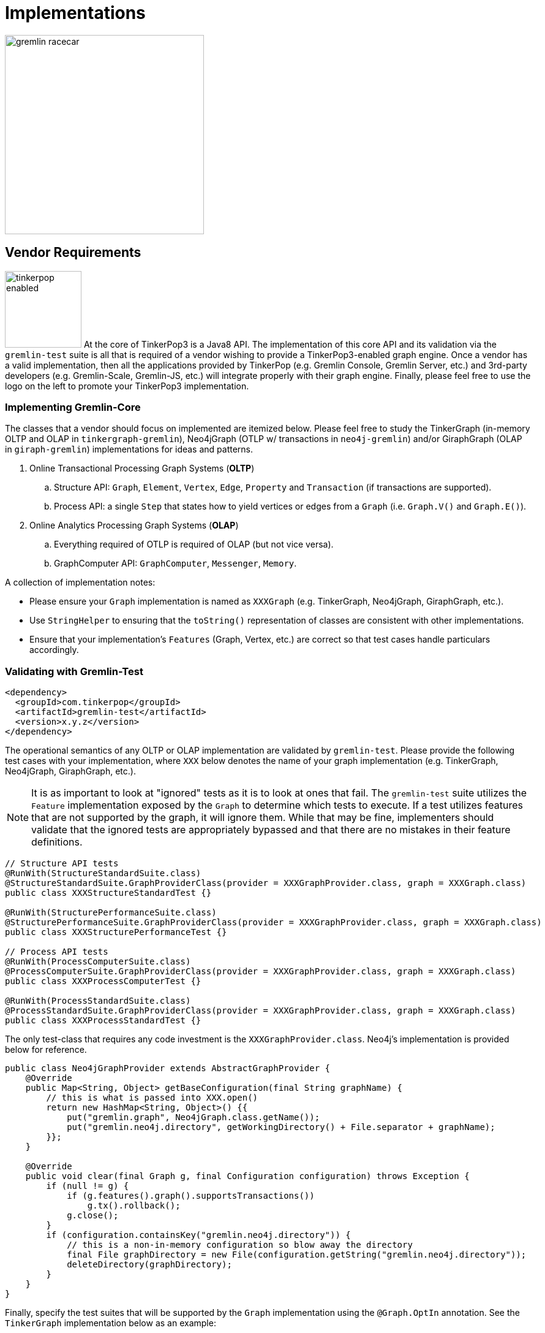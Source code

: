 [[implementations]]
Implementations
===============

image::gremlin-racecar.png[width=325]

[[vendor-requirements]]
Vendor Requirements
-------------------

image:tinkerpop-enabled.png[width=125,float=left] At the core of TinkerPop3 is a Java8 API. The implementation of this core API and its validation via the `gremlin-test` suite is all that is required of a vendor wishing to provide a TinkerPop3-enabled graph engine. Once a vendor has a valid implementation, then all the applications provided by TinkerPop (e.g. Gremlin Console, Gremlin Server, etc.) and 3rd-party developers (e.g. Gremlin-Scale, Gremlin-JS, etc.) will integrate properly with their graph engine. Finally, please feel free to use the logo on the left to promote your TinkerPop3 implementation.

Implementing Gremlin-Core
~~~~~~~~~~~~~~~~~~~~~~~~~

The classes that a vendor should focus on implemented are itemized below. Please feel free to study the TinkerGraph (in-memory OLTP and OLAP in `tinkergraph-gremlin`), Neo4jGraph (OTLP w/ transactions in `neo4j-gremlin`) and/or GiraphGraph (OLAP in `giraph-gremlin`) implementations for ideas and patterns.

. Online Transactional Processing Graph Systems (*OLTP*)
 .. Structure API: `Graph`, `Element`, `Vertex`, `Edge`, `Property` and `Transaction` (if transactions are supported).
 .. Process API: a single `Step` that states how to yield vertices or edges from a `Graph` (i.e. `Graph.V()` and `Graph.E()`).
. Online Analytics Processing Graph Systems (*OLAP*)
 .. Everything required of OTLP is required of OLAP (but not vice versa).
 .. GraphComputer API: `GraphComputer`, `Messenger`, `Memory`.

A collection of implementation notes:

* Please ensure your `Graph` implementation is named as `XXXGraph` (e.g. TinkerGraph, Neo4jGraph, GiraphGraph, etc.).
* Use `StringHelper` to ensuring that the `toString()` representation of classes are consistent with other implementations.
* Ensure that your implementation's `Features` (Graph, Vertex, etc.) are correct so that test cases handle particulars accordingly.

[[validating-with-gremlin-test]]
Validating with Gremlin-Test
~~~~~~~~~~~~~~~~~~~~~~~~~~~~

[source,xml]
<dependency>
  <groupId>com.tinkerpop</groupId>
  <artifactId>gremlin-test</artifactId>
  <version>x.y.z</version>
</dependency>

The operational semantics of any OLTP or OLAP implementation are validated by `gremlin-test`. Please provide the following test cases with your implementation, where `XXX` below denotes the name of your graph implementation (e.g. TinkerGraph, Neo4jGraph, GiraphGraph, etc.).

NOTE: It is as important to look at "ignored" tests as it is to look at ones that fail.  The `gremlin-test` suite utilizes the `Feature` implementation exposed by the `Graph` to determine which tests to execute.  If a test utilizes features that are not supported by the graph, it will ignore them.  While that may be fine, implementers should validate that the ignored tests are appropriately bypassed and that there are no mistakes in their feature definitions.

[source,java]
----
// Structure API tests
@RunWith(StructureStandardSuite.class)
@StructureStandardSuite.GraphProviderClass(provider = XXXGraphProvider.class, graph = XXXGraph.class)
public class XXXStructureStandardTest {}

@RunWith(StructurePerformanceSuite.class)
@StructurePerformanceSuite.GraphProviderClass(provider = XXXGraphProvider.class, graph = XXXGraph.class)
public class XXXStructurePerformanceTest {}

// Process API tests
@RunWith(ProcessComputerSuite.class)
@ProcessComputerSuite.GraphProviderClass(provider = XXXGraphProvider.class, graph = XXXGraph.class)
public class XXXProcessComputerTest {}

@RunWith(ProcessStandardSuite.class)
@ProcessStandardSuite.GraphProviderClass(provider = XXXGraphProvider.class, graph = XXXGraph.class)
public class XXXProcessStandardTest {}
----

The only test-class that requires any code investment is the `XXXGraphProvider.class`. Neo4j's implementation is provided below for reference.

[source,java]
----
public class Neo4jGraphProvider extends AbstractGraphProvider {
    @Override
    public Map<String, Object> getBaseConfiguration(final String graphName) {
	// this is what is passed into XXX.open()
        return new HashMap<String, Object>() {{
            put("gremlin.graph", Neo4jGraph.class.getName());
            put("gremlin.neo4j.directory", getWorkingDirectory() + File.separator + graphName);
        }};
    }

    @Override
    public void clear(final Graph g, final Configuration configuration) throws Exception {
        if (null != g) {
            if (g.features().graph().supportsTransactions())
                g.tx().rollback();
            g.close();
        }
        if (configuration.containsKey("gremlin.neo4j.directory")) {
            // this is a non-in-memory configuration so blow away the directory
            final File graphDirectory = new File(configuration.getString("gremlin.neo4j.directory"));
            deleteDirectory(graphDirectory);
        }
    }
}
---- 

Finally, specify the test suites that will be supported by the `Graph` implementation using the `@Graph.OptIn` annotation.  See the `TinkerGraph` implementation below as an example:

[source,java]
----
@Graph.OptIn(Graph.OptIn.SUITE_STRUCTURE_STANDARD)
@Graph.OptIn(Graph.OptIn.SUITE_STRUCTURE_PERFORMANCE)
@Graph.OptIn(Graph.OptIn.SUITE_PROCESS_STANDARD)
@Graph.OptIn(Graph.OptIn.SUITE_PROCESS_COMPUTER)
public class TinkerGraph implements Graph {
----

Only include annotations for the suites the implementation will support.  Note that implementing the suite, but not specifying the appropriate annotation will prevent the suite from running (an obvious error message will appear in this case when running the mis-configured suite).

There are times when there may be a specific test in the suite that the implementation cannot support (despite the features it implements) or should not otherwise be executed.  It is possible for implementers to "opt-out" of a test by using the `@Graph.OptOut` annotation.  The following is an example of this annotation usage as taken from `GiraphGraph`: 

[source, java]
----
@Graph.OptIn(Graph.OptIn.SUITE_PROCESS_STANDARD)
@Graph.OptIn(Graph.OptIn.SUITE_PROCESS_COMPUTER)
@Graph.OptOut(
        test = "com.tinkerpop.gremlin.process.graph.step.map.MatchTest$JavaMatchTest",
        method = "g_V_matchXa_hasXname_GarciaX__a_inXwrittenByX_b__a_inXsungByX_bX",
        reason = "Giraph-Gremlin is OLAP-oriented and for OLTP operations, linear-scan joins are required. This particular tests takes many minutes to execute.")
@Graph.OptOut(
        test = "com.tinkerpop.gremlin.process.graph.step.map.MatchTest$JavaMatchTest",
        method = "g_V_matchXa_inXsungByX_b__a_inXsungByX_c__b_outXwrittenByX_d__c_outXwrittenByX_e__d_hasXname_George_HarisonX__e_hasXname_Bob_MarleyXX",
        reason = "Giraph-Gremlin is OLAP-oriented and for OLTP operations, linear-scan joins are required. This particular tests takes many minutes to execute.")
@Graph.OptOut(
        test = "com.tinkerpop.gremlin.process.computer.GroovyGraphComputerTest$ComputerTest",
        method = "shouldNotAllowBadMemoryKeys",
        reason = "Giraph does a hard kill on failure and stops threads which stops test cases. Exception handling semantics are correct though.")
@Graph.OptOut(
        test = "com.tinkerpop.gremlin.process.computer.GroovyGraphComputerTest$ComputerTest",
        method = "shouldRequireRegisteringMemoryKeys",
        reason = "Giraph does a hard kill on failure and stops threads which stops test cases. Exception handling semantics are correct though.")
public class GiraphGraph implements Graph {
----

These annotations help provide users a level of transparency into test suite compliance (via the xref:describe-graph[describeGraph()] utility function). It also allows implementers to have a lot of flexibility in terms of how they wish to support TinkerPop.  For example, maybe there is a single test case that prevents an implementer from claiming support of a `Feature`.  The implementer could choose to either not support the `Feature` or support it but "opt-out" of the test with a "reason" as to why so that users understand the limitation.

Accessibility via GremlinPlugin
~~~~~~~~~~~~~~~~~~~~~~~~~~~~~~~

image:gremlin-plugin.png[width=100,float=left] The applications distributed with TinkerPop3 do not distribute with any vendor implementations besides TinkerGraph. If your implementation is stored in a Maven repository (e.g. Maven Central Repository), then it is best to provide a `GremlinPlugin` implementation so the respective jars can be downloaded according and when required by the user. Neo4j's GremlinPlugin is provided below for reference.

[source,java]
----
public class Neo4jGremlinPlugin implements GremlinPlugin {

    private static final String IMPORT = "import ";
    private static final String DOT_STAR = ".*";

    private static final Set<String> IMPORTS = new HashSet<String>() {{
        add(IMPORT + Neo4jGraph.class.getPackage().getName() + DOT_STAR);
    }};

    @Override
    public String getName() {
        return "neo4j";
    }

    @Override
    public void pluginTo(final PluginAcceptor pluginAcceptor) {
        pluginAcceptor.addImports(IMPORTS);
    }
}
---- 

With the above plugin implementations, users can now download respective binaries for Gremlin Console, Gremlin Server, etc.

[source,groovy]
gremlin> g = Neo4jGraph.open('/tmp/neo4j')
No such property: Neo4jGraph for class: groovysh_evaluate
Display stack trace? [yN]
gremlin> :install com.tinkerpop neo4j-gremlin x.y.z
==>loaded: [com.tinkerpop, neo4j-gremlin, …]
gremlin> :plugin use neo4j
==>neo4j activated
gremlin> g = Neo4jGraph.open('/tmp/neo4j')
==>neo4jgraph[EmbeddedGraphDatabase [/tmp/neo4j]]

In-Depth Implementations
~~~~~~~~~~~~~~~~~~~~~~~~

image:gremlin-painting.png[width=200,float=right] The vendor implementation details presented thus far are minimum requirements necessary to yield a valid TinkerPop3 implementation. However, there are other areas that a vendor can tweak to provide an implementation more optimized for their underlying graph engine. Typical areas of focus include:

* Traversal Strategies: A <<traversalstrategy,TraversalStrategy>> can be used to alter a traversal prior to its execution. A typical example is converting a pattern of `g.V().has('name','marko')` into a global index lookup for all vertices with name "marko". In this way, a `O(|V|)` lookup becomes an `O(log(|V|))`. Please review `TinkerGraphStepStrategy` for ideas.
* Step Implementations: Every <<graph-traversal-steps,step>> is ultimately referenced by the `GraphTraversal` interface. It is possible to extend `GraphTraversal` to use a vendor-specific step implementation.


[[tinkergraph-gremlin]]
TinkerGraph-Gremlin
-------------------

[source,xml]
----
<dependency>
   <groupId>com.tinkerpop</groupId>
   <artifactId>tinkergraph-gremlin</artifactId>
   <version>x.y.z</version>
</dependency>
----

image:tinkerpop-character.png[width=100,float=left] TinkerGraph is a single machine, in-memory, non-transactional graph engine that provides both OLTP and OLAP functionality. It is deployed with TinkerPop3 and serves as the reference implementation for other vendors to study in order to understand the semantics of the various methods of the TinkerPop3 API. Constructing a simple graph in Java8 is presented below.

[source,java]
Graph g = TinkerGraph.open();
Vertex marko = g.addVertex("name","marko","age",29);
Vertex lop = g.addVertex("name","lop","lang","java");
marko.addEdge("created",lop,"weight",0.6d);

The above graph creates two vertices named "marko" and "lop" and connects them via a created-edge with a weight=0.6 property. Next, the graph can be queried as such.

[source,java]
g.V().has("name","marko").out("created").value("name")

The `g.V().has("name","marko")` part of the query can be executed in two ways.

 * A linear scan of all vertices filtering out those vertices that don't have the name "marko"
 * A `O(log(|V|))` index lookup for all vertices with the name "marko"

Given the initial graph construction in the first code block, no index was defined and thus, a linear scan is executed. However, if the graph was constructed as such, then an index lookup would be used.

[source,java]
Graph g = TinkerGraph.open();
g.createIndex("name",Vertex.class)

The runtimes for a vertex lookup by property is provided below for both no-index and indexed version of TinkerGraph over the Grateful Dead graph.

[source,groovy]
gremlin> g = TinkerGraph.open()
==>tinkergraph[vertices:0 edges:0]
gremlin> g.loadGraphML('data/grateful-dead.xml')
==>null
gremlin> clock(1000){g.V().has('name','Garcia').next()}
==>0.11787599999999974  <1>
gremlin> g = TinkerGraph.open()
==>tinkergraph[vertices:0 edges:0]
gremlin> g.createIndex('name',Vertex.class)
==>null
gremlin> g.loadGraphML('data/grateful-dead.xml')
==>null
gremlin> clock(1000){g.V().has('name','Garcia').next()}
==>0.03508100000000018 <2>

<1> Average runtime of 1000 vertex lookups when no `name`-index is defined.
<2> Average runtime of 1000 vertex lookups when a `name`-index is defined.

IMPORTANT: Each graph vendor will have different mechanism by which indices and schemas are defined. TinkerPop3 does not require any conformance in this area. In TinkerGraph, the only definitions are around indices. With other vendors, property value types, indices, edge labels, etc. may be required to be defined _a priori_ to adding data to the graph.

NOTE: TinkerGraph is distributed with Gremlin Server and is therefore automatically available to it for configuration.

[[neo4j-gremlin]]
Neo4j-Gremlin
-------------

[source,xml]
----
<dependency>
   <groupId>com.tinkerpop</groupId>
   <artifactId>neo4j-gremlin</artifactId>
   <version>x.y.z</version>
</dependency>
----

image:neotechnology-logo.png[width=150,float=left] link:http://neotechnology.com[Neo Technology] are the developers of the OLTP-based link:http://neo4j.org[Neo4j graph database].

CAUTION: Unless under a commercial agreement with Neo Technology, Neo4j is licensed as link:http://en.wikipedia.org/wiki/Affero_General_Public_License[AGPL]. Thus, `gremlin-neo4j` (source and binaries) are licensed as such due to their dependency on the Neo4j library. Note that neither the <<gremlin-console,Gremlin Console>> nor <<gremlin-server,Gremlin Server>> distribute with the Neo4j binaries. To access the Neo4j binaries, use the `:install` command to download binaries from link:http://search.maven.org/[Maven Central Repository].

[source,groovy]
----
gremlin> :install com.tinkerpop neo4j-gremlin x.y.z
==>loaded: [com.tinkerpop, neo4j-gremlin, x.y.z]
gremlin> :plugin use neo4j
==>neo4j activated
gremlin> g = Neo4jGraph.open('/tmp/neo4j')
==>neo4jgraph[EmbeddedGraphDatabase [/tmp/neo4j]]
----

For those leveraging Neo4j High Availability, configure `Neo4jGraph` for "HA mode" by setting the `gremlin.neo4j.ha` flag to `true` in the `Configuration` object passed to `Neo4jGraph.open()`.  Note that when the flag is set (by default it is `false`), the `Neo4jGraph` instance expects HA configuration settings to be present.  As with embedded Neo4j, HA configuration keys should be prefixed with `gremlin.neo4j.conf`.  Please consult Neo4j documentation for more information on link:http://docs.neo4j.org/chunked/stable/ha.html[High Availability] configuration.

IMPORTANT: `Neo4jGraph` supports both meta- and multi-properties (see <<_vertex_properties,vertex properties>>). However, these are implemented by making use of "hidden" Neo4j nodes. For example, when a vertex has multiple "name" properties, each property is a new node (multi-properties) which can have properties attached to it (meta-properties). As such, the underlying representation may become difficult to query directly using another graph language such as Cypher. The default setting is to disable multi- and meta-properties. However, if this feature is desired, then it can be activated via `gremlin.neo4j.metaProperties` and `gremlin.neo4j.multiProperties` configurations being set to `true`. Once the configuration is set, it can not be changed for the lifetime of the graph.

TIP: To host Neo4j in Gremlin Server, the dependencies must first be "installed" or otherwise copied to the Gremlin Server path.  The automated method for doing this would be to execute `bin/gremlin-server.sh -i com.tinkerpop neo4j-gremlin x.y.z`.

Cypher
~~~~~~

image::gremlin-loves-cypher.png[width=400]

NeoTechnology are the creators of the graph pattern-match query language link:http://www.neo4j.org/learn/cypher[Cypher]. It is possible to leverage Cypher from within Gremlin by using the `Neo4jGraph.cypher()` graph traversal method.

[source,groovy]
gremlin> g = Neo4jGraph.open('/tmp/neo4j')
==>neo4jgraph[EmbeddedGraphDatabase [/tmp/neo4j]]
gremlin> g.loadKryo('data/tinkerpop-classic.gio')
==>null
gremlin> g.cypher('MATCH (a {name:"marko"}) RETURN a')
==>[a:v[0]]
gremlin> g.cypher('MATCH (a {name:"marko"}) RETURN a').select('a').out('knows').value('name')
==>vadas
==>josh
gremlin> g.cypher("MATCH (n{name:'marko'})-[:knows]->(m) RETURN m").select('m').id().fold().
             cypher("MATCH (m)-[:created]->(n) WHERE id(m) in {start} RETURN n").select('n').value('name')
==>lop
==>ripple

Thus, like <<match-step,`match()`>> in Gremlin, it is possible to do a declarative pattern match and then move back into imperative Gremlin.  The last query presented above shows that the `cypher` step can be used at the start of a traversal or in the middle.  When used in the middle of a traversal, the result from the previous step becomes bound to an argument named `start`, which can then be used in the Cypher query as an argument.  In the example above, the vertex identifiers from the Cypher query that starts the traversal are collected with `fold` and which in turn produces a single Cypher query using those identifiers.  Without `fold`, the second Cypher query would have executed once for each identifier in the traversal and the Cypher would have had to have changed to something like: `MATCH (m)-[:created]->(n) WHERE id(m) = {start} RETURN n` (where the `IN` is replaced by `=`).

IMPORTANT: For those developers using <<gremlin-server,Gremlin Server>> against Neo4j, it is possible to do Cypher queries by simply placing the Cypher string in `g.cypher(...)` before submission to the server.

[[giraph-gremlin]]
Giraph-Gremlin
--------------

[source,xml]
----
<dependency>
   <groupId>com.tinkerpop</groupId>
   <artifactId>giraph-gremlin</artifactId>
   <version>x.y.z</version>
</dependency>
----

image:giraph-logo.png[width=100,float=left] link:http://giraph.apache.org[Giraph] is an Apache Foundation project focused on OLAP-based graph processing. Giraph makes use of the distributed graph computing paradigm made popular by Google's Pregel. In Giraph, developers write "vertex programs" that get executed at each vertex in parallel. These programs communicate with one another in a bulk synchronous parallel (BSP) manner. This model aligns with TinkerPop3's `GraphComputer` API. TinkerPop3 provides an implementation of `GraphComputer` that works for Giraph called `GiraphGraphComputer`. Moreover, with TinkerPop3's <<mapreduce,MapReduce>>-framework, the standard Giraph/Pregel model is extended to support an arbitrary number of MapReduce phases to aggregate and yield results from the graph. Finally, note that `GiraphGraph` also supports read-only OLTP operations (though via linear scans of HDFS serializations).

IMPORTANT: image:hadoop-logo-notext.png[width=100,float=left] This section assumes that the user has a Hadoop 1.x cluster functioning. For more information on getting started with Hadoop, please see their link:http://hadoop.apache.org/docs/r1.2.1/single_node_setup.html[Single Node Setup] tutorial. Moreover, it is advisable that the reader also familiarize themselves with Giraph as well via their link:http://giraph.apache.org/quick_start.html[Getting Started] page.

Installing Giraph-Gremlin
~~~~~~~~~~~~~~~~~~~~~~~~~

To the `.bash_profile` file, add the following environmental variable (of course, be sure the directories are respective of the local machine locations). The `GIRAPH_GREMLIN_LIBS` folder is the location of all the Giraph-Gremlin jars. It is possible to place developer jars into this directory for loading into the Hadoop job's classpath.

[source,shell]
export GIRAPH_GREMLIN_LIBS=/usr/local/gremlin-console/ext/giraph-gremlin/

If using the <<gremlin-console,Gremlin Console>>, it is important to install the Giraph-Gremlin plugin.

[source,text]
----
$ bin/gremlin.sh

         \,,,/
         (o o)
-----oOOo-(3)-oOOo-----
plugin activated: server
plugin activated: utilities
plugin activated: tinkergraph
gremlin> :install com.tinkerpop giraph-gremlin x.y.z
==>loaded: [com.tinkerpop, giraph-gremlin, x.y.z] - restart the console to use [giraph]
gremlin> :q
$ bin/gremlin.sh

         \,,,/
         (o o)
-----oOOo-(3)-oOOo-----
plugin activated: server
plugin activated: utilities
plugin activated: tinkergraph
gremlin> :plugin use giraph
==>giraph activated
gremlin> 
----

IMPORTANT: Be sure that the link:http://www.slf4j.org/[SLF4J] of Hadoop matches that of Giraph or else there will be conflicts. Simply copy the following jars to the `lib/` of the machines in the Hadoop cluster: `slf4j-api-a.b.c.jar` and `slf4j-log4j12-a.b.c.jar`.

WARNING: Giraph uses a large number of Hadoop counters. The default for Hadoop is 120. In `mapred-site.xml` it is possible to increase the limit it via the `mapreduce.job.counters.limit` property. A good value to use is 1000. This is a cluster-wide property so be sure to restart the cluster after updating.

Properties Files
~~~~~~~~~~~~~~~~

The `GiraphGraphComputer` makes use of a properties file much like any other `GraphComputer`. However, given the relationship to Hadoop which is property heavy, it is important to look at a particular properties file. The properties file below is located at `conf/giraph-kryo.properties'.

[source,text]
gremlin.graph=com.tinkerpop.gremlin.giraph.structure.GiraphGraph
giraph.gremlin.inputLocation=tinkerpop-classic-vertices.gio
giraph.vertexInputFormatClass=com.tinkerpop.gremlin.giraph.structure.io.kryo.KryoVertexInputFormat
giraph.gremlin.outputLocation=output
giraph.vertexOutputFormatClass=com.tinkerpop.gremlin.giraph.structure.io.kryo.KryoVertexOutputFormat
giraph.gremlin.memoryOutputFormatClass=org.apache.hadoop.mapreduce.lib.output.SequenceFileOutputFormat
gremlin.vertexProgram=com.tinkerpop.gremlin.process.computer.traversal.TraversalVertexProgram
gremlin.traversalVertexProgram.traversalSupplier.type=CLASS
gremlin.traversalVertexProgram.traversalSupplier.object=com.tinkerpop.gremlin.giraph.process.graph.example.TraversalSupplier1
giraph.gremlin.jarsInDistributedCache=true
giraph.gremlin.deriveMemory=false
giraph.minWorkers=2
giraph.maxWorkers=2

A review of the properties above are presented in the table below.

[width="100%",cols="2,10",options="header"]
|=========================================================
|Property |Description
|gremlin.graph |The class of the graph to construct using GraphFactory
|giraph.gremlin.inputLocation |The location of the input file(s) for Giraph to read the graph from.
|giraph.vertexInputFormatClass |The format that the graph input file(s) are represented in.
|giraph.gremlin.outputLocation |The location to write the computed Giraph graph to.
|giraph.vertexOutputFormatClass |The format that the output file(s) should be represented in.
|giraph.gremlin.memoryOutputFormatClass |The format of any resultant GraphComputer Memory.
|gremlin.vertexProgram |The `VertexProgram` to distribute to all vertices in the `GiraphGraph`
|gremlin.traversalVertexProgram.traversalSupplier.object |For `TraversalVertexProgram`, the location of the Gremlin traversal to use (if not using Gremlin Console).
|gremlin.traversalVertexProgram.traversalSupplier.type | Whether the traversal supplier is a CLASS, SCRIPT, or OBJECT.
|giraph.gremlin.jarsInDistributedCache |Whether to upload the Giraph-Gremlin jars to Hadoop's distributed cache (necessary if jars are not on machines' classpaths).
|giraph.gremlin.deriveMemory |Whether or not `Memory` is yielded (requires an extra MapReduce job if true).
|giraph.minWorkers |The minimum number of parallel workers to execute the vertices of the graph.
|giraph.maxWorkers |The maximum number of parallel workers to execute the vertices of the graph.
|=========================================================

IMPORTANT: The maximum number of workers can be no larger than the number of map-slots in the Hadoop cluster minus 1. For example, if the Hadoop cluster has 4 map slots, then `giraph.maxWorkers` can not be larger than 3. One map-slot is reserved for the master compute node and all other slots can be allocated as workers to execute the VertexPrograms on the vertices of the graph.

The above properties file states:

	The location of the graph is tinkerpop-classic-vertices.gio. Interpret that file using KryoVertexInputFormat. When evaluating the graph over the Giraph/Hadoop cluster, execute the TraversalVertexProgram on all vertices of the graph using the traversal defined in TraversalSupplier1. Write the computed on GiraphGraph to output/ using the KryoVertexOutputFormat. Use 2 workers (thus, 3 map-slots) to execute the job.
 
Along with the properties above, the numerous link:http://hadoop.apache.org/docs/stable/hadoop-project-dist/hadoop-common/core-default.xml[Hadoop specific properties] can be added as needed to tune and parameterize the executed Giraph-Gremlin job on the respective Hadoop cluster.

OLTP Giraph-Gremlin
~~~~~~~~~~~~~~~~~~~

image:giraph-pipes.png[width=110,float=left] It is possible to execute OLTP operations over Giraph-Gremlin. However, realize that the underlying HDFS files are typically not random access and thus, to retrieve a vertex, a linear scan is required. It is possible to create input formats that leverage Hadoop Map files.

CAUTION: OLTP operations on `GiraphGraph` are not efficient. They require linear scans to execute and are unreasonable for large graphs. In such large graph situations, make use of <<traversalvertexprogram,TraversalVertexProgram>> which is the OLAP implementation of the Gremlin language.

[source,text]
gremlin> hdfs.copyFromLocal('data/tinkerpop-classic-vertices.gio', 'tinkerpop-classic-vertices.gio')
==>null
gremlin> hdfs.ls()
==>rw-r--r-- marko supergroup 891 tinkerpop-classic-vertices.gio
gremlin> g = GraphFactory.open('../../../giraph-gremlin/conf/giraph-kryo.properties')  // be conscious of where giraph-kryo.properties is
==>giraphgraph[kryovertexinputformat->kryovertexoutputformat]
gremlin> g.V().count()
==>6
gremlin> g.V().out().out().value('name')
==>ripple
==>lop
gremlin> g.V().groupBy{it.get().value('name')[1]}{it.get().value('name')}.next()
==>a=[marko, vadas]
==>e=[peter]
==>i=[ripple]
==>o=[lop, josh]

OLAP Giraph-Gremlin
~~~~~~~~~~~~~~~~~~~

image:giraph-furnace.png[width=110,float=left] Giraph-Gremlin was designed to execute OLAP operations via `GraphComputer`. The OLTP examples presented above are reproduced below, but using `TraversalVertexProgram` for the execution of the Gremlin traversal.

IMPORTANT: When using Giraph-Gremlin OLAP from the Gremlin Console, the only Gremlin language subset supported is Gremlin-Groovy.

[source,text]
gremlin> :remote connect giraph ../../../giraph-gremlin/conf/giraph-kryo.properties
==>giraphgraph[kryovertexinputformat->kryovertexoutputformat]
gremlin> :> g.V().count()
INFO  com.tinkerpop.gremlin.giraph.process.computer.GiraphGraphComputer  - GiraphGremlin: TraversalVertexProgram[GiraphGraphStep, CountStep]
INFO  org.apache.hadoop.mapred.JobClient  - Running job: job_201407281259_0037
INFO  org.apache.hadoop.mapred.JobClient  -  map 0% reduce 0%
...
INFO  com.tinkerpop.gremlin.giraph.process.computer.GiraphGraphComputer  - GiraphGremlin: CountCapMapReduce
INFO  org.apache.hadoop.mapred.JobClient  - Running job: job_201407281259_0038
INFO  org.apache.hadoop.mapred.JobClient  -  map 0% reduce 0%
...
==>6
gremlin> :> g.V().out().out().value('name')
INFO  com.tinkerpop.gremlin.giraph.process.computer.GiraphGraphComputer  - GiraphGremlin: TraversalVertexProgram[GiraphGraphStep, VertexStep(OUT), VertexStep(OUT), ElementValueStep(name)]
INFO  org.apache.hadoop.mapred.JobClient  - Running job: job_201407281259_0031
INFO  org.apache.hadoop.mapred.JobClient  -  map 0% reduce 0%
...
INFO  com.tinkerpop.gremlin.giraph.process.computer.GiraphGraphComputer  - GiraphGremlin: TraversalResultMapReduce
INFO  org.apache.hadoop.mapred.JobClient  - Running job: job_201407281259_0032
INFO  org.apache.hadoop.mapred.JobClient  -  map 0% reduce 0%
...
==>ripple
==>lop
gremlin> :> g.V().groupBy('a'){it.get().value('name')[1]}{it.get().value('name')}
INFO  com.tinkerpop.gremlin.giraph.process.computer.GiraphGraphComputer  - GiraphGremlin: TraversalVertexProgram[GiraphGraphStep, GroupByStep@a]
INFO  org.apache.hadoop.mapred.JobClient  - Running job: job_201407281259_0039
INFO  org.apache.hadoop.mapred.JobClient  -  map 0% reduce 0%
...
INFO  com.tinkerpop.gremlin.giraph.process.computer.GiraphGraphComputer  - GiraphGremlin: GroupByMapReduce
INFO  org.apache.hadoop.mapred.JobClient  - Running job: job_201407281259_0040
INFO  org.apache.hadoop.mapred.JobClient  -  map 0% reduce 0%
...
==>[a:[marko, vadas], e:[peter], i:[ripple], o:[lop, josh]]
gremlin> result
==>result[giraphgraph[kryovertexinputformat->kryovertexoutputformat],memory[size:1]]
gremlin> result.memory.runtime
==>20356
gremlin> result.memory.keys()
==>a
gremlin> result.memory.a
==>a=[marko, vadas]
==>e=[peter]
==>i=[ripple]
==>o=[lop, josh]

NOTE: Distributed graph computations on cluster-sized graphs can yield an enormous number of results. To be safe, Giraph-Gremlin only returns up to 20 results to the console (with, of course, all the results being available in HDFS). If more traversal results are desired, access `result.memory.get('~traversers')`.

TIP: image:gremlin-sugar.png[width=50,float=left] For those wanting to use the <<sugar-plugin,SugarPlugin>> with their submitted traversal, do `:remote config useSugar true` as well as `:plugin use sugar` at the start of the Gremlin Console session if it is not already activated.

The results of the graph traversal are stored in HDFS accessible via `hdfs`.

[source,text]
gremlin> hdfs.ls()
==>rwxr-xr-x marko supergroup 0 (D) output
==>rw-r--r-- marko supergroup 891 tinkerpop-classic-vertices.gio
gremlin> hdfs.ls('output')
==>rwxr-xr-x marko supergroup 0 (D) a
==>rwxr-xr-x marko supergroup 0 (D) ~g
gremlin> hdfs.ls('output/a')
==>rw-r--r-- marko supergroup 0 _SUCCESS
==>rwxr-xr-x marko supergroup 0 (D) _logs
==>rw-r--r-- marko supergroup 332 part-r-00000
gremlin> hdfs.head('output/a',KryoWritable.class)
==>[a, [marko, vadas]]
==>[e, [peter]]
==>[i, [ripple]]
==>[o, [lop, josh]]

A list of the HDFS methods available are itemized below. Note that these methods are also available for the 'local' variable:

[width="100%",cols="13,10",options="header"]
|=========================================================
| Method| Description
|hdfs.ls(String path)| List the contents of the supplied directory. 
|hdfs.cp(String from, String to)| Copy the specified path to the specified path.
|hdfs.exists(String path)| Whether the specified path exists.
|hdfs.rm(String path)| Remove the specified path.
|hdfs.rmr(String path)| Remove the specified path and its contents recurssively.
|hdfs.copyToLocal(String from, String to)| Copy the specified HDFS path to the specified local path.
|hdfs.copyFromLocal(String from, String to)| Copy the specified local path to the specified HDFS path.
|hdfs.mergeToLocal(String from, String to)| Merge the files in path to the specified local path.
|hdfs.head(String path)| Text display the data in the path.
|hdfs.head(String path, long lineCount)| Text display only the first `totalKeyValues` in the path.
|hdfs.head(String path, long totalKeyValues, Class<Writable> writableClass)| Display the path interpreting the key values as respective writable.
|=========================================================


The `TraversalSupplier1` class mentioned in the `giraph-kryo.properties` file is distributed with Giraph-Gremlin. It declares what Gremlin-Java traversal to execute on the loaded `GiraphGraph`. This is the means by which traversals can be programmatically executed in Giraph-Gremlin.

[source,java]
----
// gremlin.traversalVertexProgram.traversalSupplier.type=CLASS
// gremlin.traversalVertexProgram.traversalSupplier.object=com.tinkerpop.gremlin.giraph.process.graph.example.TraversalSupplier1

public class TraversalSupplier1 implements SSupplier<Traversal> {
    public Traversal get() {
        return GiraphGraph.open().V().out().out().value("name");
    }
}
----

A Command Line Example
~~~~~~~~~~~~~~~~~~~~~~

image::pagerank-logo.png[width=300]

The classic link:http://en.wikipedia.org/wiki/PageRank[PageRank] centrality algorithm can be executed over TinkerPop classic from the command line.

NOTE: The extension `ldjson` in `giraph-graphson.properties` refers to link:http://en.wikipedia.org/wiki/Line_Delimited_JSON[line-delimitated JSON] which is the file format used by `GraphSONWriter` when writing an link:http://en.wikipedia.org/wiki/Adjacency_list[adjacency list] representation of a graph.

[source,text]
$ hadoop fs -copyFromLocal data/tinkerpop-classic-vertices.ldjson tinkerpop-classic-vertices.ldjson
$ hadoop fs -ls
Found 2 items
-rw-r--r--   1 marko supergroup        891 2014-07-28 13:00 /user/marko/tinkerpop-classic-vertices.gio
-rw-r--r--   1 marko supergroup       2356 2014-07-28 13:00 /user/marko/tinkerpop-classic-vertices.ldjson
$ hadoop jar target/giraph-gremlin-x.y.z-job.jar com.tinkerpop.gremlin.giraph.process.computer.GiraphGraphComputer conf/giraph-graphson.properties
14/07/29 12:08:27 INFO computer.GiraphGraphComputer: GiraphGremlin: com.tinkerpop.gremlin.process.computer.ranking.pagerank.PageRankVertexProgram
14/07/29 12:08:28 INFO mapred.JobClient: Running job: job_201407281259_0041
14/07/29 12:08:29 INFO mapred.JobClient:  map 0% reduce 0%
14/07/29 12:08:51 INFO mapred.JobClient:  map 66% reduce 0%
14/07/29 12:08:52 INFO mapred.JobClient:  map 100% reduce 0%
14/07/29 12:08:54 INFO mapred.JobClient: Job complete: job_201407281259_0041
14/07/29 12:08:54 INFO mapred.JobClient: Counters: 57
14/07/29 12:08:54 INFO mapred.JobClient:   Map-Reduce Framework
14/07/29 12:08:54 INFO mapred.JobClient:     Spilled Records=0
14/07/29 12:08:54 INFO mapred.JobClient:     Map input records=3
14/07/29 12:08:54 INFO mapred.JobClient:     SPLIT_RAW_BYTES=132
14/07/29 12:08:54 INFO mapred.JobClient:     Map output records=0
14/07/29 12:08:54 INFO mapred.JobClient:     Total committed heap usage (bytes)=347602944
14/07/29 12:08:54 INFO mapred.JobClient:   Giraph Timers
14/07/29 12:08:54 INFO mapred.JobClient:     Shutdown (milliseconds)=385
14/07/29 12:08:54 INFO mapred.JobClient:     Superstep 1 (milliseconds)=89
14/07/29 12:08:54 INFO mapred.JobClient:     Superstep 23 (milliseconds)=28
14/07/29 12:08:54 INFO mapred.JobClient:     Input superstep (milliseconds)=1127
14/07/29 12:08:54 INFO mapred.JobClient:     Superstep 27 (milliseconds)=30
14/07/29 12:08:54 INFO mapred.JobClient:     Superstep 10 (milliseconds)=34
14/07/29 12:08:54 INFO mapred.JobClient:     Superstep 5 (milliseconds)=43
14/07/29 12:08:54 INFO mapred.JobClient:     Superstep 22 (milliseconds)=31
14/07/29 12:08:54 INFO mapred.JobClient:     Superstep 14 (milliseconds)=35
14/07/29 12:08:54 INFO mapred.JobClient:     Total (milliseconds)=4023
14/07/29 12:08:54 INFO mapred.JobClient:     Superstep 2 (milliseconds)=50
14/07/29 12:08:54 INFO mapred.JobClient:     Superstep 18 (milliseconds)=29
14/07/29 12:08:54 INFO mapred.JobClient:     Superstep 11 (milliseconds)=35
14/07/29 12:08:54 INFO mapred.JobClient:     Superstep 24 (milliseconds)=32
14/07/29 12:08:54 INFO mapred.JobClient:     Superstep 28 (milliseconds)=32
14/07/29 12:08:54 INFO mapred.JobClient:     Superstep 15 (milliseconds)=34
14/07/29 12:08:54 INFO mapred.JobClient:     Superstep 6 (milliseconds)=37
14/07/29 12:08:54 INFO mapred.JobClient:     Superstep 19 (milliseconds)=31
14/07/29 12:08:54 INFO mapred.JobClient:     Superstep 25 (milliseconds)=27
14/07/29 12:08:54 INFO mapred.JobClient:     Superstep 8 (milliseconds)=33
14/07/29 12:08:54 INFO mapred.JobClient:     Superstep 12 (milliseconds)=44
14/07/29 12:08:54 INFO mapred.JobClient:     Superstep 20 (milliseconds)=31
14/07/29 12:08:54 INFO mapred.JobClient:     Superstep 16 (milliseconds)=31
14/07/29 12:08:54 INFO mapred.JobClient:     Superstep 9 (milliseconds)=36
14/07/29 12:08:54 INFO mapred.JobClient:     Setup (milliseconds)=1119
14/07/29 12:08:54 INFO mapred.JobClient:     Superstep 3 (milliseconds)=50
14/07/29 12:08:54 INFO mapred.JobClient:     Superstep 7 (milliseconds)=38
14/07/29 12:08:54 INFO mapred.JobClient:     Superstep 13 (milliseconds)=36
14/07/29 12:08:54 INFO mapred.JobClient:     Superstep 29 (milliseconds)=37
14/07/29 12:08:54 INFO mapred.JobClient:     Superstep 26 (milliseconds)=40
14/07/29 12:08:54 INFO mapred.JobClient:     Superstep 0 (milliseconds)=293
14/07/29 12:08:54 INFO mapred.JobClient:     Superstep 21 (milliseconds)=46
14/07/29 12:08:54 INFO mapred.JobClient:     Superstep 17 (milliseconds)=32
14/07/29 12:08:54 INFO mapred.JobClient:     Superstep 4 (milliseconds)=39
14/07/29 12:08:54 INFO mapred.JobClient:   File Input Format Counters
14/07/29 12:08:54 INFO mapred.JobClient:     Bytes Read=0
14/07/29 12:08:54 INFO mapred.JobClient:   Giraph Stats
14/07/29 12:08:54 INFO mapred.JobClient:     Aggregate finished vertices=0
14/07/29 12:08:54 INFO mapred.JobClient:     Aggregate edges=0
14/07/29 12:08:54 INFO mapred.JobClient:     Sent messages=6
14/07/29 12:08:54 INFO mapred.JobClient:     Current workers=2
14/07/29 12:08:54 INFO mapred.JobClient:     Last checkpointed superstep=0
14/07/29 12:08:54 INFO mapred.JobClient:     Current master task partition=0
14/07/29 12:08:54 INFO mapred.JobClient:     Superstep=30
14/07/29 12:08:54 INFO mapred.JobClient:     Aggregate vertices=6
14/07/29 12:08:54 INFO mapred.JobClient:   FileSystemCounters
14/07/29 12:08:54 INFO mapred.JobClient:     HDFS_BYTES_READ=2488
14/07/29 12:08:54 INFO mapred.JobClient:     FILE_BYTES_WRITTEN=250470
14/07/29 12:08:54 INFO mapred.JobClient:     HDFS_BYTES_WRITTEN=2719
14/07/29 12:08:54 INFO mapred.JobClient:   Job Counters
14/07/29 12:08:54 INFO mapred.JobClient:     Launched map tasks=3
14/07/29 12:08:54 INFO mapred.JobClient:     SLOTS_MILLIS_REDUCES=0
14/07/29 12:08:54 INFO mapred.JobClient:     Total time spent by all reduces waiting after reserving slots (ms)=0
14/07/29 12:08:54 INFO mapred.JobClient:     SLOTS_MILLIS_MAPS=31907
14/07/29 12:08:54 INFO mapred.JobClient:     Total time spent by all maps waiting after reserving slots (ms)=0
14/07/29 12:08:54 INFO mapred.JobClient:   File Output Format Counters
14/07/29 12:08:54 INFO mapred.JobClient:     Bytes Written=0
$ hadoop fs -cat output/~g/*
{"inE":[],"outE":[{"inV":3,"inVLabel":"vertex","outVLabel":"vertex","id":9,"label":"created","type":"edge","outV":1,"hiddens":{},"properties":{"weight":0.4}},{"inV":2,"inVLabel":"vertex","outVLabel":"vertex","id":7,"label":"knows","type":"edge","outV":1,"hiddens":{},"properties":{"weight":0.5}},{"inV":4,"inVLabel":"vertex","outVLabel":"vertex","id":8,"label":"knows","type":"edge","outV":1,"hiddens":{},"properties":{"weight":1.0}}],"id":1,"label":"vertex","type":"vertex","hiddens":{"gremlin.pageRank":0.15000000000000002,"gremlin.edgeCount":3.0},"properties":{"name":"marko","age":29}}
{"inE":[{"inV":5,"inVLabel":"vertex","outVLabel":"vertex","id":10,"label":"created","type":"edge","outV":4,"hiddens":{},"properties":{"weight":1.0}}],"outE":[],"id":5,"label":"vertex","type":"vertex","hiddens":{"gremlin.pageRank":0.23181250000000003,"gremlin.edgeCount":0.0},"properties":{"name":"ripple","lang":"java"}}
{"inE":[{"inV":3,"inVLabel":"vertex","outVLabel":"vertex","id":9,"label":"created","type":"edge","outV":1,"hiddens":{},"properties":{"weight":0.4}},{"inV":3,"inVLabel":"vertex","outVLabel":"vertex","id":11,"label":"created","type":"edge","outV":4,"hiddens":{},"properties":{"weight":0.4}},{"inV":3,"inVLabel":"vertex","outVLabel":"vertex","id":12,"label":"created","type":"edge","outV":6,"hiddens":{},"properties":{"weight":0.2}}],"outE":[],"id":3,"label":"vertex","type":"vertex","hiddens":{"gremlin.pageRank":0.4018125,"gremlin.edgeCount":0.0},"properties":{"name":"lop","lang":"java"}}
{"inE":[{"inV":4,"inVLabel":"vertex","outVLabel":"vertex","id":8,"label":"knows","type":"edge","outV":1,"hiddens":{},"properties":{"weight":1.0}}],"outE":[{"inV":5,"inVLabel":"vertex","outVLabel":"vertex","id":10,"label":"created","type":"edge","outV":4,"hiddens":{},"properties":{"weight":1.0}},{"inV":3,"inVLabel":"vertex","outVLabel":"vertex","id":11,"label":"created","type":"edge","outV":4,"hiddens":{},"properties":{"weight":0.4}}],"id":4,"label":"vertex","type":"vertex","hiddens":{"gremlin.pageRank":0.19250000000000003,"gremlin.edgeCount":2.0},"properties":{"name":"josh","age":32}}
{"inE":[{"inV":2,"inVLabel":"vertex","outVLabel":"vertex","id":7,"label":"knows","type":"edge","outV":1,"hiddens":{},"properties":{"weight":0.5}}],"outE":[],"id":2,"label":"vertex","type":"vertex","hiddens":{"gremlin.pageRank":0.19250000000000003,"gremlin.edgeCount":0.0},"properties":{"name":"vadas","age":27}}
{"inE":[],"outE":[{"inV":3,"inVLabel":"vertex","outVLabel":"vertex","id":12,"label":"created","type":"edge","outV":6,"hiddens":{},"properties":{"weight":0.2}}],"id":6,"label":"vertex","type":"vertex","hiddens":{"gremlin.pageRank":0.15000000000000002,"gremlin.edgeCount":1.0},"properties":{"name":"peter","age":35}}

Vertex 4 ("josh") is isolated below:

[source,js]
{
 "inE":[
  {"inV":4,"inVLabel":"vertex","outVLabel":"vertex","id":8,
    "label":"knows","type":"edge","outV":1,"hiddens":{},"properties":{"weight":1.0}}
 ],
 "outE":[
  {"inV":5,"inVLabel":"vertex","outVLabel":"vertex","id":10,
    "label":"created","type":"edge","outV":4,"hiddens":{},"properties":{"weight":1.0}},
  {"inV":3,"inVLabel":"vertex","outVLabel":"vertex","id":11,
    "label":"created","type":"edge","outV":4,"hiddens":{},"properties":{"weight":0.4}}
 ],
 "id":4,
 "label":"vertex",
 "type":"vertex",
 "hiddens":{
  "gremlin.pageRank":0.19250000000000003,
  "gremlin.edgeCount":2.0
 },
 "properties":{
  "name":"josh",
  "age":32
 }
}
